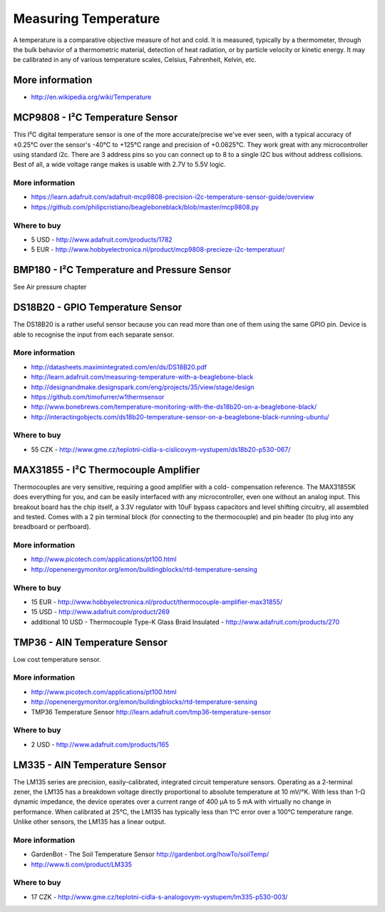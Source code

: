 
=====================
Measuring Temperature
=====================

A temperature is a comparative objective measure of hot and cold. It is
measured, typically by a thermometer, through the bulk behavior of a
thermometric material, detection of heat radiation, or by particle velocity or
kinetic energy. It may be calibrated in any of various temperature scales,
Celsius, Fahrenheit, Kelvin, etc.

More information
================

* http://en.wikipedia.org/wiki/Temperature


MCP9808 - I²C Temperature Sensor
================================

This I²C digital temperature sensor is one of the more accurate/precise we've
ever seen, with a typical accuracy of ±0.25°C over the sensor's -40°C to
+125°C range and precision of +0.0625°C. They work great with any
microcontroller using standard i2c. There are 3 address pins so you can
connect up to 8 to a single I2C bus without address collisions. Best of all, a
wide voltage range makes is usable with 2.7V to 5.5V logic.

.. image :: /_static/img/module/mcp9808.jpg
   :scale: 30 %
   :align: center

More information
----------------

* https://learn.adafruit.com/adafruit-mcp9808-precision-i2c-temperature-sensor-guide/overview
* https://github.com/philipcristiano/beagleboneblack/blob/master/mcp9808.py

Where to buy
------------

* 5 USD - http://www.adafruit.com/products/1782 
* 5 EUR - http://www.hobbyelectronica.nl/product/mcp9808-precieze-i2c-temperatuur/


BMP180 - I²C Temperature and Pressure Sensor
============================================

See Air pressure chapter


DS18B20 - GPIO Temperature Sensor 
=================================

The DS18B20 is a rather useful sensor because you can read more than one of
them using the same GPIO pin. Device is able to recognise the input from each
separate sensor.

.. image :: /_static/img/module/ds18b20.jpg
   :scale: 30 %
   :align: center

More information
----------------

* http://datasheets.maximintegrated.com/en/ds/DS18B20.pdf 
* http://learn.adafruit.com/measuring-temperature-with-a-beaglebone-black
* http://designandmake.designspark.com/eng/projects/35/view/stage/design
* https://github.com/timofurrer/w1thermsensor
* http://www.bonebrews.com/temperature-monitoring-with-the-ds18b20-on-a-beaglebone-black/
* http://interactingobjects.com/ds18b20-temperature-sensor-on-a-beaglebone-black-running-ubuntu/

Where to buy
------------

* 55 CZK - http://www.gme.cz/teplotni-cidla-s-cislicovym-vystupem/ds18b20-p530-067/


MAX31855 - I²C Thermocouple Amplifier
=====================================

Thermocouples are very sensitive, requiring a good amplifier with a cold-
compensation reference. The MAX31855K does everything for you, and can be
easily interfaced with any microcontroller, even one without an analog input.
This breakout board has the chip itself, a 3.3V regulator with 10uF bypass
capacitors and level shifting circuitry, all assembled and tested. Comes with
a 2 pin terminal block (for connecting to the thermocouple) and pin header (to
plug into any breadboard or perfboard).

.. image :: /_static/img/module/max31855.jpg
   :scale: 30 %
   :align: center

More information
----------------

* http://www.picotech.com/applications/pt100.html
* http://openenergymonitor.org/emon/buildingblocks/rtd-temperature-sensing

Where to buy
------------

* 15 EUR - http://www.hobbyelectronica.nl/product/thermocouple-amplifier-max31855/
* 15 USD - http://www.adafruit.com/product/269
* additional 10 USD - Thermocouple Type-K Glass Braid Insulated - http://www.adafruit.com/products/270


TMP36 - AIN Temperature Sensor
==============================

Low cost temperature sensor.

.. image:: /_static/img/module/tmp36.jpg
   :scale: 30 %
   :align: center

More information
----------------

* http://www.picotech.com/applications/pt100.html
* http://openenergymonitor.org/emon/buildingblocks/rtd-temperature-sensing
* TMP36 Temperature Sensor http://learn.adafruit.com/tmp36-temperature-sensor

Where to buy
------------

* 2 USD - http://www.adafruit.com/products/165


LM335 - AIN Temperature Sensor 
==============================

The LM135 series are precision, easily-calibrated, integrated circuit
temperature sensors. Operating as a 2-terminal zener, the LM135 has a
breakdown voltage directly proportional to absolute temperature at 10 mV/°K.
With less than 1-Ω dynamic impedance, the device operates over a current range
of 400 µA to 5 mA with virtually no change in performance. When calibrated at
25°C, the LM135 has typically less than 1°C error over a 100°C temperature
range. Unlike other sensors, the LM135 has a linear output.

.. image:: /_static/img/module/lm335.jpg
   :scale: 30 %
   :align: center

More information
----------------

* GardenBot - The Soil Temperature Sensor http://gardenbot.org/howTo/soilTemp/
* http://www.ti.com/product/LM335

Where to buy
------------

* 17 CZK - http://www.gme.cz/teplotni-cidla-s-analogovym-vystupem/lm335-p530-003/
